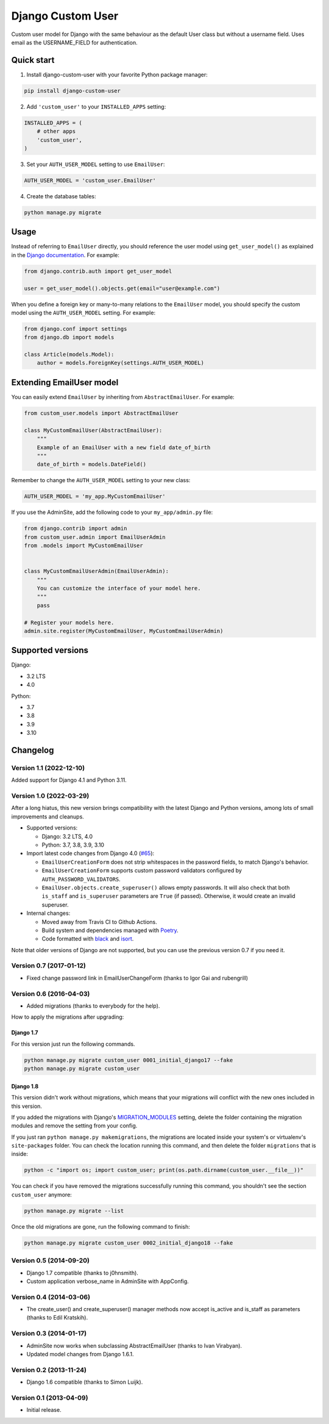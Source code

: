 Django Custom User
==================

.. image:: https://img.shields.io/pypi/v/django-custom-user.svg
   :target: https://pypi.org/project/django-custom-user/
   :alt: PyPI version

.. image:: https://github.com/jcugat/django-custom-user/actions/workflows/ci.yml/badge.svg
   :target: https://github.com/jcugat/django-custom-user/actions/workflows/ci.yml
   :alt: GitHub Actions Workflow Status (main branch)

.. image:: https://img.shields.io/pypi/dm/django-custom-user.svg
   :target: https://pypi.python.org/pypi/django-custom-user


Custom user model for Django with the same behaviour as the default User class but without a username field. Uses email as the USERNAME_FIELD for authentication.


Quick start
-----------

1. Install django-custom-user with your favorite Python package manager:

.. code-block::

    pip install django-custom-user


2. Add ``'custom_user'`` to your ``INSTALLED_APPS`` setting:

.. code-block:: python

    INSTALLED_APPS = (
        # other apps
        'custom_user',
    )


3. Set your ``AUTH_USER_MODEL`` setting to use ``EmailUser``:

.. code-block:: python

    AUTH_USER_MODEL = 'custom_user.EmailUser'


4. Create the database tables:

.. code-block::

    python manage.py migrate


Usage
-----

Instead of referring to ``EmailUser`` directly, you should reference the user model using ``get_user_model()`` as explained in the `Django documentation`_. For example:

.. _Django documentation: https://docs.djangoproject.com/en/dev/topics/auth/customizing/#referencing-the-user-model

.. code-block:: python

    from django.contrib.auth import get_user_model

    user = get_user_model().objects.get(email="user@example.com")


When you define a foreign key or many-to-many relations to the ``EmailUser`` model, you should specify the custom model using the ``AUTH_USER_MODEL`` setting. For example:

.. code-block:: python

    from django.conf import settings
    from django.db import models

    class Article(models.Model):
        author = models.ForeignKey(settings.AUTH_USER_MODEL)


Extending EmailUser model
-------------------------

You can easily extend ``EmailUser`` by inheriting from ``AbstractEmailUser``. For example:

.. code-block:: python

    from custom_user.models import AbstractEmailUser

    class MyCustomEmailUser(AbstractEmailUser):
        """
        Example of an EmailUser with a new field date_of_birth
        """
        date_of_birth = models.DateField()

Remember to change the ``AUTH_USER_MODEL`` setting to your new class:

.. code-block:: python

    AUTH_USER_MODEL = 'my_app.MyCustomEmailUser'

If you use the AdminSite, add the following code to your ``my_app/admin.py`` file:

.. code-block:: python

    from django.contrib import admin
    from custom_user.admin import EmailUserAdmin
    from .models import MyCustomEmailUser


    class MyCustomEmailUserAdmin(EmailUserAdmin):
        """
        You can customize the interface of your model here.
        """
        pass

    # Register your models here.
    admin.site.register(MyCustomEmailUser, MyCustomEmailUserAdmin)


Supported versions
------------------

Django:

- 3.2 LTS
- 4.0

Python:

- 3.7
- 3.8
- 3.9
- 3.10


Changelog
---------

Version 1.1 (2022-12-10)
~~~~~~~~~~~~~~~~~~~~~~~~

Added support for Django 4.1 and Python 3.11.

Version 1.0 (2022-03-29)
~~~~~~~~~~~~~~~~~~~~~~~~

After a long hiatus, this new version brings compatibility with the latest Django and Python versions, among lots of small improvements and cleanups.

- Supported versions:

  - Django: 3.2 LTS, 4.0

  - Python: 3.7, 3.8, 3.9, 3.10

- Import latest code changes from Django 4.0 (`#65 <https://github.com/jcugat/django-custom-user/pull/65>`_):

  - ``EmailUserCreationForm`` does not strip whitespaces in the password fields, to match Django's behavior.

  - ``EmailUserCreationForm`` supports custom password validators configured by ``AUTH_PASSWORD_VALIDATORS``.

  - ``EmailUser.objects.create_superuser()`` allows empty passwords. It will also check that both ``is_staff`` and ``is_superuser`` parameters are ``True`` (if passed). Otherwise, it would create an invalid superuser.

- Internal changes:

  - Moved away from Travis CI to Github Actions.

  - Build system and dependencies managed with `Poetry <https://python-poetry.org/>`_.

  - Code formatted with `black <https://github.com/psf/black>`_ and `isort <https://pycqa.github.io/isort/>`_.

Note that older versions of Django are not supported, but you can use the previous version 0.7 if you need it.

Version 0.7 (2017-01-12)
~~~~~~~~~~~~~~~~~~~~~~~~

- Fixed change password link in EmailUserChangeForm (thanks to Igor Gai and rubengrill)

Version 0.6 (2016-04-03)
~~~~~~~~~~~~~~~~~~~~~~~~

- Added migrations (thanks to everybody for the help).

How to apply the migrations after upgrading:

Django 1.7
++++++++++

For this version just run the following commands.

.. code-block::

    python manage.py migrate custom_user 0001_initial_django17 --fake
    python manage.py migrate custom_user

Django 1.8
++++++++++

This version didn't work without migrations, which means that your migrations will conflict with the new ones included in this version.

If you added the migrations with Django's `MIGRATION_MODULES <https://docs.djangoproject.com/en/1.7/ref/settings/#std:setting-MIGRATION_MODULES>`_ setting, delete the folder containing the migration modules and remove the setting from your config.

If you just ran ``python manage.py makemigrations``, the migrations are located inside your system's or virtualenv's ``site-packages`` folder. You can check the location running this command, and then delete the folder ``migrations`` that is inside:

.. code-block::

    python -c "import os; import custom_user; print(os.path.dirname(custom_user.__file__))"

You can check if you have removed the migrations successfully running this command, you shouldn't see the section ``custom_user`` anymore:

.. code-block::

    python manage.py migrate --list

Once the old migrations are gone, run the following command to finish:

.. code-block::

    python manage.py migrate custom_user 0002_initial_django18 --fake

Version 0.5 (2014-09-20)
~~~~~~~~~~~~~~~~~~~~~~~~

- Django 1.7 compatible (thanks to j0hnsmith).
- Custom application verbose_name in AdminSite with AppConfig.

Version 0.4 (2014-03-06)
~~~~~~~~~~~~~~~~~~~~~~~~

- The create_user() and create_superuser() manager methods now accept is_active and is_staff as parameters (thanks to Edil Kratskih).

Version 0.3 (2014-01-17)
~~~~~~~~~~~~~~~~~~~~~~~~

- AdminSite now works when subclassing AbstractEmailUser (thanks to Ivan Virabyan).
- Updated model changes from Django 1.6.1.

Version 0.2 (2013-11-24)
~~~~~~~~~~~~~~~~~~~~~~~~

- Django 1.6 compatible (thanks to Simon Luijk).

Version 0.1 (2013-04-09)
~~~~~~~~~~~~~~~~~~~~~~~~

- Initial release.

